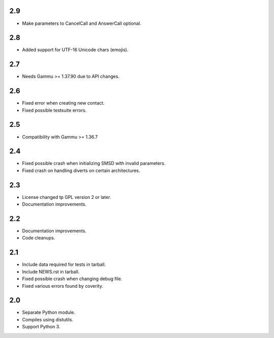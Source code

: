 2.9
===

* Make parameters to CancelCall and AnswerCall optional.

2.8
===

* Added support for UTF-16 Unicode chars (emojis).

2.7
===

* Needs Gammu >= 1.37.90 due to API changes.

2.6
===

* Fixed error when creating new contact.
* Fixed possible testsuite errors.

2.5
===

* Compatibility with Gammu >= 1.36.7

2.4
===

* Fixed possible crash when initializing SMSD with invalid parameters.
* Fixed crash on handling diverts on certain architectures.

2.3
===

* License changed tp GPL version 2 or later.
* Documentation improvements.

2.2
===

* Documentation improvements.
* Code cleanups.

2.1
===

* Include data required for tests in tarball.
* Include NEWS.rst in tarball.
* Fixed possible crash when changing debug file.
* Fixed various errors found by coverity.

2.0
===

* Separate Python module.
* Compiles using distutils.
* Support Python 3.
